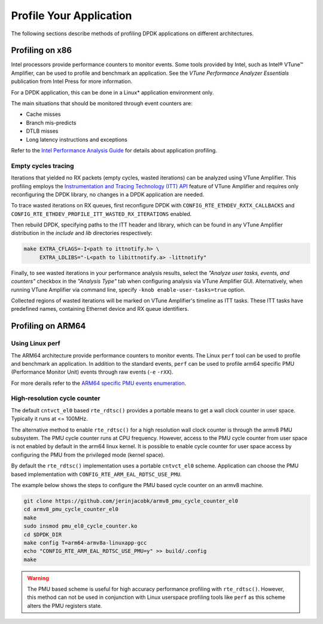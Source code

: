 ..  SPDX-License-Identifier: BSD-3-Clause
    Copyright(c) 2010-2014 Intel Corporation.

Profile Your Application
========================

The following sections describe methods of profiling DPDK applications on
different architectures.


Profiling on x86
----------------

Intel processors provide performance counters to monitor events.
Some tools provided by Intel, such as Intel® VTune™ Amplifier, can be used
to profile and benchmark an application.
See the *VTune Performance Analyzer Essentials* publication from Intel Press for more information.

For a DPDK application, this can be done in a Linux* application environment only.

The main situations that should be monitored through event counters are:

*   Cache misses

*   Branch mis-predicts

*   DTLB misses

*   Long latency instructions and exceptions

Refer to the
`Intel Performance Analysis Guide <http://software.intel.com/sites/products/collateral/hpc/vtune/performance_analysis_guide.pdf>`_
for details about application profiling.


Empty cycles tracing
~~~~~~~~~~~~~~~~~~~~

Iterations that yielded no RX packets (empty cycles, wasted iterations) can
be analyzed using VTune Amplifier. This profiling employs the
`Instrumentation and Tracing Technology (ITT) API
<https://software.intel.com/en-us/node/544195>`_
feature of VTune Amplifier and requires only reconfiguring the DPDK library,
no changes in a DPDK application are needed.

To trace wasted iterations on RX queues, first reconfigure DPDK with
``CONFIG_RTE_ETHDEV_RXTX_CALLBACKS`` and
``CONFIG_RTE_ETHDEV_PROFILE_ITT_WASTED_RX_ITERATIONS`` enabled.

Then rebuild DPDK, specifying paths to the ITT header and library, which can
be found in any VTune Amplifier distribution in the *include* and *lib*
directories respectively:

.. code-block:: console

    make EXTRA_CFLAGS=-I<path to ittnotify.h> \
         EXTRA_LDLIBS="-L<path to libittnotify.a> -littnotify"

Finally, to see wasted iterations in your performance analysis results,
select the *"Analyze user tasks, events, and counters"* checkbox in the
*"Analysis Type"* tab when configuring analysis via VTune Amplifier GUI.
Alternatively, when running VTune Amplifier via command line, specify
``-knob enable-user-tasks=true`` option.

Collected regions of wasted iterations will be marked on VTune Amplifier's
timeline as ITT tasks. These ITT tasks have predefined names, containing
Ethernet device and RX queue identifiers.


Profiling on ARM64
------------------

Using Linux perf
~~~~~~~~~~~~~~~~

The ARM64 architecture provide performance counters to monitor events.  The
Linux ``perf`` tool can be used to profile and benchmark an application.  In
addition to the standard events, ``perf`` can be used to profile arm64
specific PMU (Performance Monitor Unit) events through raw events (``-e``
``-rXX``).

For more derails refer to the
`ARM64 specific PMU events enumeration <http://infocenter.arm.com/help/index.jsp?topic=/com.arm.doc.100095_0002_04_en/way1382543438508.html>`_.


High-resolution cycle counter
~~~~~~~~~~~~~~~~~~~~~~~~~~~~~

The default ``cntvct_el0`` based ``rte_rdtsc()`` provides a portable means to
get a wall clock counter in user space. Typically it runs at <= 100MHz.

The alternative method to enable ``rte_rdtsc()`` for a high resolution wall
clock counter is through the armv8 PMU subsystem. The PMU cycle counter runs
at CPU frequency. However, access to the PMU cycle counter from user space is
not enabled by default in the arm64 linux kernel. It is possible to enable
cycle counter for user space access by configuring the PMU from the privileged
mode (kernel space).

By default the ``rte_rdtsc()`` implementation uses a portable ``cntvct_el0``
scheme.  Application can choose the PMU based implementation with
``CONFIG_RTE_ARM_EAL_RDTSC_USE_PMU``.

The example below shows the steps to configure the PMU based cycle counter on
an armv8 machine.

.. code-block:: console

    git clone https://github.com/jerinjacobk/armv8_pmu_cycle_counter_el0
    cd armv8_pmu_cycle_counter_el0
    make
    sudo insmod pmu_el0_cycle_counter.ko
    cd $DPDK_DIR
    make config T=arm64-armv8a-linuxapp-gcc
    echo "CONFIG_RTE_ARM_EAL_RDTSC_USE_PMU=y" >> build/.config
    make

.. warning::

   The PMU based scheme is useful for high accuracy performance profiling with
   ``rte_rdtsc()``. However, this method can not be used in conjunction with
   Linux userspace profiling tools like ``perf`` as this scheme alters the PMU
   registers state.
